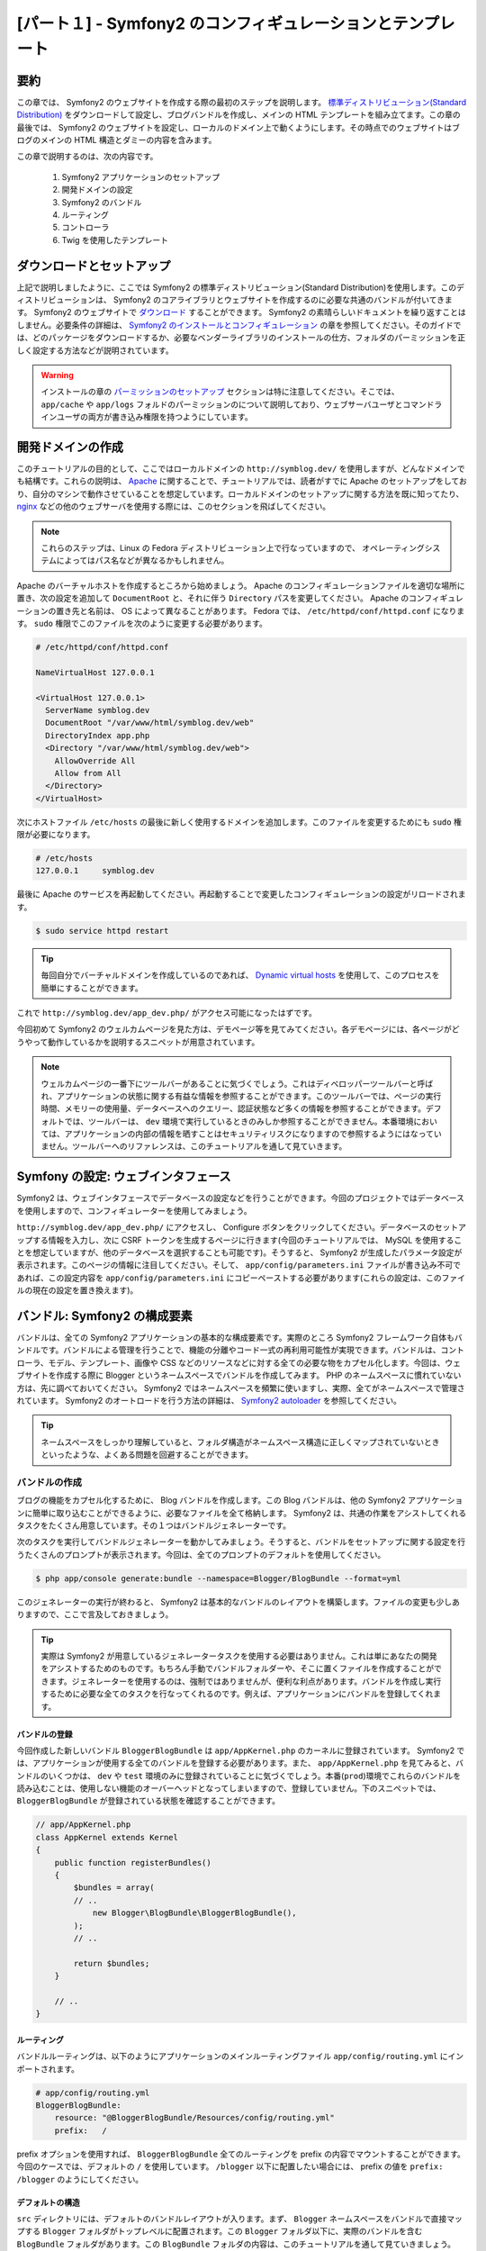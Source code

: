 [パート１] - Symfony2 のコンフィギュレーションとテンプレート
============================================================

要約
----

この章では、 Symfony2 のウェブサイトを作成する際の最初のステップを説明します。 `標準ディストリビューション(Standard Distribution) <http://symfony.com/doc/current/glossary.html#term-distribution>`_ をダウンロードして設定し、ブログバンドルを作成し、メインの HTML テンプレートを組み立てます。この章の最後では、 Symfony2 のウェブサイトを設定し、ローカルのドメイン上で動くようにします。その時点でのウェブサイトはブログのメインの HTML 構造とダミーの内容を含みます。

この章で説明するのは、次の内容です。

    1. Symfony2 アプリケーションのセットアップ
    2. 開発ドメインの設定
    3. Symfony2 のバンドル
    4. ルーティング
    5. コントローラ
    6. Twig を使用したテンプレート

ダウンロードとセットアップ
--------------------------

上記で説明しましたように、ここでは Symfony2 の標準ディストリビューション(Standard Distribution)を使用します。このディストリビューションは、 Symfony2 のコアライブラリとウェブサイトを作成するのに必要な共通のバンドルが付いてきます。 Symfony2 のウェブサイトで `ダウンロード <http://symfony.com/download>`_ することができます。 Symfony2 の素晴らしいドキュメントを繰り返すことはしません。必要条件の詳細は、 `Symfony2 のインストールとコンフィギュレーション <http://symfony.com/doc/current/book/installation.html>`_ の章を参照してください。そのガイドでは、どのパッケージをダウンロードするか、必要なベンダーライブラリのインストールの仕方、フォルダのパーミッションを正しく設定する方法などが説明されています。

.. warning::

    インストールの章の `パーミッションのセットアップ <http://symfony.com/doc/current/book/installation.html#configuration-and-setup>`_ セクションは特に注意してください。そこでは、 ``app/cache`` や ``app/logs`` フォルドのパーミッションのについて説明しており、ウェブサーバユーザとコマンドラインユーザの両方が書き込み権限を持つようにしています。

開発ドメインの作成
------------------

このチュートリアルの目的として、ここではローカルドメインの ``http://symblog.dev/`` を使用しますが、どんなドメインでも結構です。これらの説明は、 `Apache <http://httpd.apache.org/>`_ に関することで、チュートリアルでは、読者がすでに Apache のセットアップをしており、自分のマシンで動作させていることを想定しています。ローカルドメインのセットアップに関する方法を既に知ってたり、 `nginx <http://nginx.net/>`_ などの他のウェブサーバを使用する際には、このセクションを飛ばしてください。

.. note::

    これらのステップは、Linux の Fedora ディストリビューション上で行なっていますので、 オペレーティングシステムによってはパス名などが異なるかもしれません。

Apache のバーチャルホストを作成するところから始めましょう。 Apache のコンフィギュレーションファイルを適切な場所に置き、次の設定を追加して ``DocumentRoot`` と、それに伴う ``Directory`` パスを変更してください。 Apache のコンフィギュレーションの置き先と名前は、 OS によって異なることがあります。 Fedora では、 ``/etc/httpd/conf/httpd.conf`` になります。 ``sudo`` 権限でこのファイルを次のように変更する必要があります。

.. code-block:: text

    # /etc/httpd/conf/httpd.conf

    NameVirtualHost 127.0.0.1

    <VirtualHost 127.0.0.1>
      ServerName symblog.dev
      DocumentRoot "/var/www/html/symblog.dev/web"
      DirectoryIndex app.php
      <Directory "/var/www/html/symblog.dev/web">
        AllowOverride All
        Allow from All
      </Directory>
    </VirtualHost>


次にホストファイル ``/etc/hosts`` の最後に新しく使用するドメインを追加します。このファイルを変更するためにも ``sudo`` 権限が必要になります。

.. code-block:: text

    # /etc/hosts
    127.0.0.1     symblog.dev

最後に Apache のサービスを再起動してください。再起動することで変更したコンフィギュレーションの設定がリロードされます。

.. code-block:: bash

    $ sudo service httpd restart

.. tip::

    毎回自分でバーチャルドメインを作成しているのであれば、 `Dynamic virtual hosts <http://blog.dsyph3r.com/2010/11/apache-dynamic-virtual-hosts.html>`_ を使用して、このプロセスを簡単にすることができます。

これで ``http://symblog.dev/app_dev.php/`` がアクセス可能になったはずです。

.. image:: /_static/images/part_1/welcome.jpg
    :align: center
    :alt: Symfony2 welcome page

今回初めて Symfony2 のウェルカムページを見た方は、デモページ等を見てみてください。各デモページには、各ページがどうやって動作しているかを説明するスニペットが用意されています。

.. note::

    ウェルカムページの一番下にツールバーがあることに気づくでしょう。これはディベロッパーツールバーと呼ばれ、アプリケーションの状態に関する有益な情報を参照することができます。このツールバーでは、ページの実行時間、メモリーの使用量、データベースへのクエリー、認証状態など多くの情報を参照することができます。デフォルトでは、ツールバーは、 ``dev`` 環境で実行しているときのみしか参照することができません。本番環境においては、アプリケーションの内部の情報を晒すことはセキュリティリスクになりますので参照するようにはなっていません。ツールバーへのリファレンスは、このチュートリアルを通して見ていきます。

Symfony の設定: ウェブインタフェース
------------------------------------

Symfony2 は、ウェブインタフェースでデータベースの設定などを行うことができます。今回のプロジェクトではデータベースを使用しますので、コンフィギュレーターを使用してみましょう。

``http://symblog.dev/app_dev.php/`` にアクセスし、 Configure ボタンをクリックしてください。データベースのセットアップする情報を入力し、次に CSRF トークンを生成するページに行きます(今回のチュートリアルでは、 MySQL を使用することを想定していますが、他のデータベースを選択することも可能です)。そうすると、 Symfony2 が生成したパラメータ設定が表示されます。このページの情報に注目してください。そして、 ``app/config/parameters.ini`` ファイルが書き込み不可であれば、この設定内容を ``app/config/parameters.ini`` にコピーペーストする必要があります(これらの設定は、このファイルの現在の設定を置き換えます)。

バンドル: Symfony2 の構成要素
-----------------------------

バンドルは、全ての Symfony2 アプリケーションの基本的な構成要素です。実際のところ Symfony2 フレームワーク自体もバンドルです。バンドルによる管理を行うことで、機能の分離やコード一式の再利用可能性が実現できます。バンドルは、コントローラ、モデル、テンプレート、画像や CSS などのリソースなどに対する全ての必要な物をカプセル化します。今回は、ウェブサイトを作成する際に Blogger というネームスペースでバンドルを作成してみます。 PHP のネームスペースに慣れていない方は、先に調べておいてください。 Symfony2 ではネームスペースを頻繁に使いますし、実際、全てがネームスペースで管理されています。 Symfony2 のオートロードを行う方法の詳細は、 `Symfony2 autoloader <http://symfony.com/doc/current/cookbook/tools/autoloader.html>`_ を参照してください。

.. tip::

    ネームスペースをしっかり理解していると、フォルダ構造がネームスペース構造に正しくマップされていないときといったような、よくある問題を回避することができます。

バンドルの作成
~~~~~~~~~~~~~~

ブログの機能をカプセル化するために、 Blog バンドルを作成します。この Blog バンドルは、他の Symfony2 アプリケーションに簡単に取り込むことができるように、必要なファイルを全て格納します。 Symfony2 は、共通の作業をアシストしてくれるタスクをたくさん用意しています。その１つはバンドルジェネレーターです。

次のタスクを実行してバンドルジェネレーターを動かしてみましょう。そうすると、バンドルをセットアップに関する設定を行うたくさんのプロンプトが表示されます。今回は、全てのプロンプトのデフォルトを使用してください。

.. code-block:: bash

    $ php app/console generate:bundle --namespace=Blogger/BlogBundle --format=yml

このジェネレーターの実行が終わると、 Symfony2 は基本的なバンドルのレイアウトを構築します。ファイルの変更も少しありますので、ここで言及しておきましょう。

.. tip::

    実際は Symfony2 が用意しているジェネレータータスクを使用する必要はありません。これは単にあなたの開発をアシストするためのものです。もちろん手動でバンドルフォルダーや、そこに置くファイルを作成することができます。ジェネレーターを使用するのは、強制ではありませんが、便利な利点があります。バンドルを作成し実行するために必要な全てのタスクを行なってくれるのです。例えば、アプリケーションにバンドルを登録してくれます。

バンドルの登録
..............

今回作成した新しいバンドル ``BloggerBlogBundle`` は ``app/AppKernel.php`` のカーネルに登録されています。 Symfony2 では、アプリケーションが使用する全てのバンドルを登録する必要があります。また、 ``app/AppKernel.php`` を見てみると、バンドルのいくつかは、 ``dev`` や ``test`` 環境のみに登録されていることに気づくでしょう。本番(``prod``)環境でこれらのバンドルを読み込むことは、使用しない機能のオーバーヘッドとなってしまいますので、登録していません。下のスニペットでは、 ``BloggerBlogBundle`` が登録されている状態を確認することができます。

.. code-block:: php

    // app/AppKernel.php
    class AppKernel extends Kernel
    {
        public function registerBundles()
        {
            $bundles = array(
            // ..
                new Blogger\BlogBundle\BloggerBlogBundle(),
            );
            // ..

            return $bundles;
        }

        // ..
    }

ルーティング
............

バンドルルーティングは、以下のようにアプリケーションのメインルーティングファイル ``app/config/routing.yml`` にインポートされます。

.. code-block:: yaml

    # app/config/routing.yml
    BloggerBlogBundle:
        resource: "@BloggerBlogBundle/Resources/config/routing.yml"
        prefix:   /

prefix オプションを使用すれば、 ``BloggerBlogBundle`` 全てのルーティングを prefix の内容でマウントすることができます。今回のケースでは、デフォルトの ``/`` を使用しています。 ``/blogger`` 以下に配置したい場合には、 prefix の値を ``prefix: /blogger`` のようにしてください。

デフォルトの構造
.................

``src`` ディレクトリには、デフォルトのバンドルレイアウトが入ります。まず、 ``Blogger`` ネームスペースをバンドルで直接マップする ``Blogger`` フォルダがトップレベルに配置されます。この ``Blogger`` フォルダ以下に、実際のバンドルを含む ``BlogBundle`` フォルダがあります。この ``BlogBundle`` フォルダの内容は、このチュートリアルを通して見ていきましょう。 MVC フレームワークに詳しい方であれば、 ``BlogBundle`` 以下のフォルダは、見ればすぐわかる内容でしょう。

デフォルトのコントローラ
~~~~~~~~~~~~~~~~~~~~~~~~

バンドルジェネレーターの役割は、 Symfony2 のデフォルトコントローラを作成することです。 ``http://symblog.dev/app_dev.php/hello/symblog`` にアクセスすればこのコントローラーを実行することができます。シンプルな挨拶ページを見ることができるはずです。 アクセスした URL の ``symblog`` の部分をあなたの名前に変えてみてください。では、どうやってこのページが生成されてたのかを見ていきましょう。

ルート
......

``BloggerBlogBundle`` のルーティングファイルは、 ``src/Blogger/BlogBundle/Resources/config/routing.yml`` に配置されており、以下のようなルーティングルールを含んでいます。

.. code-block:: yaml

    # src/Blogger/BlogBundle/Resources/config/routing.yml
    BloggerBlogBundle_homepage:
        pattern:  /hello/{name}
        defaults: { _controller: BloggerBlogBundle:Default:index }

このルーティングは、１つのパターンといくつかのデフォルトオプションで構成されています。パターンは URL に対してチェックされ、デフォルトオプションはルートがマッチした際に実行されるコントローラを特定しています。 ``/hello/{name}`` というパターンであれば、特定の必要条件を指定していないので ``{name}`` プレースホルダーにはどんな値もマッチします。また、このルートは言語、フォーマット、 HTTP メソッドの指定もしていません。 HTTP メソッドを指定していませんので、 GET, POST, PUT などのリクエストはパターンにマッチします。

このルートが特定の条件の全てを満たせば、デフォルトの _controller オプションによって実行されます。 _controller オプションは、 Symfony2 がマップすることになるファイルの論理的な名前を特定します。上記の例では、 ``src/Blogger/BlogBundle/Controller/DefaultController.php`` にある ``Default`` コントローラの ``index`` アクションが実行されます。

コントローラ
............

この例のコントローラはとてもシンプルです。 ``DefaultController`` クラスは、いくつかの便利なメソッドを実装している ``Controller`` クラスを拡張しています。後で使用する ``render`` メソッドもその１つです。このルートは、アクションに渡すことになるプレースホルダーを ``$name`` 引数として定義しています。アクションは、 ``BloggerBlogBundle`` のデフォルトのビューフォルダーにある ``index.html.twig`` テンプレートを指定して ``render`` メソッドを呼び出すのみです。テンプレート名のフォーマットは、 ``bundle:controller:template`` になります。今回の例の ``BloggerBlogBundle:Default:index.html.twig`` は ``BloggerBlogBundle`` フォルダ内の ``Default`` のビューフォルダ内にある ``index.html.twig`` にマップされ、実際のファイルは、 ``src/Blogger/BlogBundle/Resources/views/Default/index.html.twig`` にあります。テンプレートフォーマットの異なるバリエーションは、アプリケーションやこのバンドル内の他の場所にあります。これに関しては、この章で後で説明をします。

以下のように ``array`` オプションを通してテンプレートに ``$name`` を渡すことも可能です。

.. code-block:: php

    <?php
    // src/Blogger/BlogBundle/Controller/DefaultController.php

    namespace Blogger\BlogBundle\Controller;

    use Symfony\Bundle\FrameworkBundle\Controller\Controller;

    class DefaultController extends Controller
    {
        public function indexAction($name)
        {
            return $this->render('BloggerBlogBundle:Default:index.html.twig', array('name' => $name));
        }
    }

テンプレート (ビュー)
.....................

テンプレートは、とても簡単な内容になっています。ここでは、コントローラから渡ってきた name の引数を Hello の後に付けて出力しています。

.. code-block:: html

    {# src/Blogger/BlogBundle/Resources/views/Default/index.html.twig #}
    Hello {{ name }}!

クリーンアップ
~~~~~~~~~~~~~~

ジェネレーターで作成されたデフォルトのファイルのいくつかは今回必要としていないので、これらのファイルをクリーンアップしましょう。

コントローラファイル ``src/Blogger/BlogBundle/Controller/DefaultController.php`` と、これに付随するビューフォルダ ``src/Blogger/BlogBundle/Resources/views/Default/`` を削除することができます。最後に  ``src/Blogger/BlogBundle/Resources/config/routing.yml`` で定義されているルートを削除します。

テンプレート
------------

Symfony2 のテンプレートは、デフォルトでは２つのオプションがあります。 `Twig <http://www.twig-project.org/>`_ と PHP です。もちろん異なるライブラリを使用することもできます。 Symfony2 の `DI コンテナ <http://symfony.com/doc/current/book/service_container.html>`_ を使用すれば、そういったことが可能になります。今回のケースでは、次の理由から Twig を採用します。

1. Twig は高速です - Twig テンプレートは、 PHP クラスにコンパイルされるため Twig テンプレートを使用する際のオーバーヘッドはほとんどありません。
2. Twig は簡潔です - Twig は、少ないコードでテンプレートに必要な機能を実行することができます。 Twig と比べると PHP は冗長です。
3. Twig はテンプレート継承をサポートしています - これは私個人の最も好きな特徴です。テンプレートは、子テンプレートで親テンプレートが用意したデフォルトを書き換えるようにできるようにしておけば、拡張や書き換えをすることがでできます。
4. Twig はセキュアです - Twig は、デフォルトで出力エスケープをしており、インポートされたテンプレートにさえもサンドボックス環境を提供しています。
5. Twig は拡張性があります - Twig は、テンプレートエンジンとして必要なたくさんの共通のコア機能が付いてきますが、特注の機能が必要な際には、簡単に拡張することができます。

Twig の利点はもっとありますが、その詳細は、 Twig の公式サイト  `Twig <http://www.twig-project.org/>`_ を参照してくだい。

レイアウト構造
~~~~~~~~~~~~~~

Twig はテンプレート継承をサポートしていますので、 `３レベル継承 <http://symfony.com/doc/current/book/templating.html#three-level-inheritance>`_ アプローチを使用することにします。このアプローチは、アプリケーションで３つの異なるレベルでビューを変更させます。３レベル継承は、カスタマイズをしやすくさせてくれます。

メインテンプレート - レベル１
.............................

symblog の基本的な要素のテンプレートを作成しましょう。ここでは、テンプレートと CSS の２つのファイルを使用します。 Symfony2 は `HTML5 <http://diveintohtml5.org/>`_ をサポートしていますので、 HTML5 も使用することにしましょう。

.. code-block:: html

    <!-- app/Resources/views/base.html.twig -->
    <!DOCTYPE html>
    <html>
        <head>
            <meta http-equiv="Content-Type" content="text/html"; charset=utf-8" />
            <title>{% block title %}symblog{% endblock %} - symblog</title>
            <!--[if lt IE 9]>
                <script src="http://html5shim.googlecode.com/svn/trunk/html5.js"></script>
            <![endif]-->
            {% block stylesheets %}
                <link href='http://fonts.googleapis.com/css?family=Irish+Grover' rel='stylesheet' type='text/css'>
                <link href='http://fonts.googleapis.com/css?family=La+Belle+Aurore' rel='stylesheet' type='text/css'>
                <link href="{{ asset('css/screen.css') }}" type="text/css" rel="stylesheet" />
            {% endblock %}
            <link rel="shortcut icon" href="{{ asset('favicon.ico') }}" />
        </head>
        <body>

            <section id="wrapper">
                <header id="header">
                    <div class="top">
                        {% block navigation %}
                            <nav>
                                <ul class="navigation">
                                    <li><a href="#">Home</a></li>
                                    <li><a href="#">About</a></li>
                                    <li><a href="#">Contact</a></li>
                                </ul>
                            </nav>
                        {% endblock %}
                    </div>

                    <hgroup>
                        <h2>{% block blog_title %}<a href="#">symblog</a>{% endblock %}</h2>
                        <h3>{% block blog_tagline %}<a href="#">creating a blog in Symfony2</a>{% endblock %}</h3>
                    </hgroup>
                </header>

                <section class="main-col">
                    {% block body %}{% endblock %}
                </section>
                <aside class="sidebar">
                    {% block sidebar %}{% endblock %}
                </aside>

                <div id="footer">
                    {% block footer %}
                        Symfony2 blog tutorial - created by <a href="https://github.com/dsyph3r">dsyph3r</a>
                    {% endblock %}
                </div>
            </section>

            {% block javascripts %}{% endblock %}
        </body>
    </html>

.. note::

    このテンプレートでは３つ外部ファイルが使用されています。１つの JavaScript ファイルと２つの CSS ファイルです。この JavaScript ファイルは、IE のバージョン９より前のブラウザにおける HTML5 のサポートを行います。２つの CSS は `Google Web font <http://www.google.com/webfonts>`_ からフォントをインポートしています。

このテンプレートは、ブログサイトのメインの構造をマークアップしています。テンプレートのほとんどは HTML から構成されており、加えて、 Twig による命令が少し含まれています。ここで使用されている Twig の命令を説明します。

まず HEAD ドキュメントの中を見てみましょう。タイトルを見てください。

.. code-block:: html

    <title>{% block title %}symblog{% endblock %} - symblog</title>

まず気づくのは、見慣れない ``{%`` タグでしょう。これは HTML ではありませんし、もちろん PHP でもありません。Twig の３つタグのうちの１つです。このタグは、 Twig に ``何かをさせる`` タグで、制御文やブロック要素を定義するのに使用されます。 Twig のドキュメンテーションの `制御構造 <http://www.twig-project.org/doc/templates.html#list-of-control-structures>`_ で詳細を調べることができます。 title で定義した Twig のブロックは、次の２つのことを行います。タイトルのブロック識別子をセットし、block と endblock の間にあるデフォルトの出力を用意します。ブロックを定義することで Twig の継承モデルのアドバンテージを受けることができます。例えば、ブログの記事のタイトルを title に反映させることができます。テンプレートを拡張し、title ブロックをオーバーライドすることでこれが可能になります。

.. code-block:: html

    {% extends '::base.html.twig' %}

    {% block title %}The blog title goes here{% endblock %}

上記の例では、アプリケーションのベース(base) テンプレートを拡張して、 title ブロックを定義しています。テンプレートのフォーマットは、 ``bundle:controller;template`` でしたが、このテンプレートにある ``extends`` 命令に ``BUndle`` や ``Controller`` 部が無いのに気づきましたか。 ``Bundle`` と ``Controller`` 部を除外すれば、 ``app/Resources/views/`` で定義しているアプリケーションレベルのテンプレートを使用することを指定します。

次に、 title ブロックをもう一つ定義し、内容を入れてあります。今回の例ではブログのタイトルになります。親テンプレートでは既に title ブロックを含んでいるので、ここの内容でオーバーライドしています。これでタイトルには、  'The blog title goes here - symblog' が出力されることになりました。 Twig のこの機能はテンプレートを作成する際に、とてもよく使われます。

スタイルシート(stylesheet)ブロックで Twig のタグの２つ目を紹介します。 ``{{`` タグは、 ``何かを出力させる`` タグです。

.. code-block:: html

    <link href="{{ asset('css/screen.css') }}" type="text/css" rel="stylesheet" />

このタグは、変数や式の値を出力するのに使います。上記の例では、 ``asset`` 関数の返り値を出力します。 ``asset`` 関数は、 CSS や JavaScript や画像などのアプリケーションのアセットへのリンクをポータブルにする方法を提供します。

また、 ``{{`` タグは以下のように出力前にその内容を変更するフィルターと一緒に使用することができます。

.. code-block:: html

    {{ blog.created|date("d-m-Y") }}

フィルターの一覧は、 `Twig ドキュメント <http://www.twig-project.org/doc/templates.html#list-of-built-in-filters>`_ を参照してください。

Twig タグの３つ目はこのテンプレートの中には現れていませんが、それはコメントタグ ``{#`` です。これは次のように使います。

.. code-block:: html

    {# The quick brown fox jumps over the lazy dog #}

このテンプレートでは、とりあえず以上になります。これで必要なときにメインのレイアウトをカスタマイズする準備ができました。

次に、スタイルを追加しましょう。スタイルシートを ``web/css/screen.css`` に作成し、次の内容を追加してください。これはメインのテンプレートのスタイルになります。

.. code-block:: css

    html,body,div,span,applet,object,iframe,h1,h2,h3,h4,h5,h6,p,blockquote,pre,a,abbr,acronym,address,big,cite,code,del,dfn,em,img,ins,kbd,q,s,samp,small,strike,strong,sub,sup,tt,var,b,u,i,center,dl,dt,dd,ol,ul,li,fieldset,form,label,legend,table,caption,tbody,tfoot,thead,tr,th,td,article,aside,canvas,details,embed,figure,figcaption,footer,header,hgroup,menu,nav,output,ruby,section,summary,time,mark,audio,video{border:0;font-size:100%;font:inherit;vertical-align:baseline;margin:0;padding:0}article,aside,details,figcaption,figure,footer,header,hgroup,menu,nav,section{display:block}body{line-height:1}ol,ul{list-style:none}blockquote,q{quotes:none}blockquote:before,blockquote:after,q:before,q:after{content:none}table{border-collapse:collapse;border-spacing:0}

    body { line-height: 1;font-family: Arial, Helvetica, sans-serif;font-size: 12px; width: 100%; height: 100%; color: #000; font-size: 14px; }
    .clear { clear: both; }

    #wrapper { margin: 10px auto; width: 1000px; }
    #wrapper a { text-decoration: none; color: #F48A00; }
    #wrapper span.highlight { color: #F48A00; }

    #header { border-bottom: 1px solid #ccc; margin-bottom: 20px; }
    #header .top { border-bottom: 1px solid #ccc; margin-bottom: 10px; }
    #header ul.navigation { list-style: none; text-align: right; }
    #header .navigation li { display: inline }
    #header .navigation li a { display: inline-block; padding: 10px 15px; border-left: 1px solid #ccc; }
    #header h2 { font-family: 'Irish Grover', cursive; font-size: 92px; text-align: center; line-height: 110px; }
    #header h2 a { color: #000; }
    #header h3 { text-align: center; font-family: 'La Belle Aurore', cursive; font-size: 24px; margin-bottom: 20px; font-weight: normal; }

    .main-col { width: 700px; display: inline-block; float: left; border-right: 1px solid #ccc; padding: 20px; margin-bottom: 20px; }
    .sidebar { width: 239px; padding: 10px; display: inline-block; }

    .main-col a { color: #F48A00; }
    .main-col h1,
    .main-col h2
        { line-height: 1.2em; font-size: 32px; margin-bottom: 10px; font-weight: normal; color: #F48A00; }
    .main-col p { line-height: 1.5em; margin-bottom: 20px; }

    #footer { border-top: 1px solid #ccc; clear: both; text-align: center; padding: 10px; color: #aaa; }

バンドルテンプレート - レベル２
...............................

次に ブログバンドルのレイアウトを作成することにしましょう。 ``src/Blogger/BlogBundle/Resources/views/layout.html.twig`` にファイルを作成し、次の内容を入れてください。

.. code-block:: html

    {# src/Blogger/BlogBundle/Resources/views/layout.html.twig #}
    {% extends '::base.html.twig' %}

    {% block sidebar %}
        Sidebar content
    {% endblock %}

このテンプレートは、とてもシンプルに見えますが、このシンプルさがキーなのです。まず、先ほど作成したアプリケーションのベーステンプレートを拡張しています。次に、親のサイドバー(sidebar)ブロックをダミーの内容でオーバーライドしています。ブログの全てのページでサイドバーを表示することになるので、このレベルでカスタマイズする必要があります。全てのページでサイドバーを表示するのであれば、なぜアプリケーションのテンプレートでカスタマイズをしなかったのか疑問に思うかもしれません。答えは簡単です。アプリケーションではバンドルについて何も知っていませんし、知るべきではないのです。バンドルが自身の機能全てを含むべきで、サイドバーはそういった機能なのです。では、逆に個々のページのテンプレートにサイドバーを置いてもいいと疑問に思うかもしれません。この答えも簡単です。そうしてしまうと、ページを追加する度にサイドバーを複製する必要が出てきてしまいます。レベル２のテンプレートは、将来全ての子テンプレートが継承することになるカスタマイズを追加するといった柔軟性を与えてくれるのです。そのため、レベル２のテンプレートは、サイドバーの内容をカスタマイズするのに良い場所なのです。

ページテンプレート - レベル３
.............................

最後にコントローラのレイアウトを見てみましょう。このレベルのレイアウトはコントローラアクション共通のレイアウトです。例えば、ブログの show アクションはブログの show テンプレートを持つことになります。

ホームページ(homepage)のコントローラとそのテンプレートを作成しましょう。初めてのページ作成なので、まずコントローラを作成する必要があります。 ``src/Blogger/BlogBundle/Controller/PageController.php`` にコントローラファイルを作成して次の内容を追加してください。

.. code-block:: php

    <?php
    // src/Blogger/BlogBundle/Controller/PageController.php

    namespace Blogger\BlogBundle\Controller;

    use Symfony\Bundle\FrameworkBundle\Controller\Controller;

    class PageController extends Controller
    {
        public function indexAction()
        {
            return $this->render('BloggerBlogBundle:Page:index.html.twig');
        }
    }

次にこのアクションのテンプレートを作成します。上記のコントローラアクションを見ればわかるように、 Page の index テンプレートをレンダリングしています。 ``src/Blogger/BlogBundle/Resources/views/Page/index.html.twig`` テンプレートファイルを作成して、次の内容を追加してください。

.. code-block:: html

    {# src/Blogger/BlogBundle/Resources/views/Page/index.html.twig #}
    {% extends 'BloggerBlogBundle::layout.html.twig' %}

    {% block body %}
        Blog homepage
    {% endblock %}

このテンプレートが、特定することができる最終的なテンプレートです。この例では、テンプレート名の ``Controller`` 部を除外した ``BloggerBlogBundle::layout.html.twig`` テンプレートを拡張しています。 ``Controller`` 部を除外することで ``src/Blogger/BlogBundle/Resources/views/layout.html.twig`` にあるバンドルレベルのテンプレートを特定しています。

ホームページ(homepage)にルーティングルールを追加しましょう。 ``src/Blogger/BlogBundle/Resources/config/routing.yml`` にあるバンドルのルーティング設定を次のように変更してください。

.. code-block:: yaml

    # src/Blogger/BlogBundle/Resources/config/routing.yml
    BloggerBlogBundle_homepage:
        pattern:  /
        defaults: { _controller: BloggerBlogBundle:Page:index }
        requirements:
            _method:  GET

最後に Symfony2 のウェルカムスクリーンで使用しているデフォルトのルーティングルールを削除する必要があります。 ``dev`` ルーティングファイルである ``app/config/routing_dev.yml`` の ``_welcom`` ルートを削除してください。

これで Blogger テンプレートを見ることができるようになりました。ブラウザで ``http://symblog.dev/app_dev.php/`` にアクセスしてみてください。

.. image:: /_static/images/part_1/homepage.jpg
    :align: center
    :alt: symblog main template layout

ブログの基本的なレイアウトが見えるはずです。そして、関連するテンプレートでオーバーライドしたブロックに反映されたメインの内容とサイドバーも見えるはずです。

アバウト(About)ページ
---------------------

この章の最後の作業は、静的なページであるアバウトページを作成することです。ここではページ間のリンクについて説明し、さらに３レベル継承アプローチをより強固にしていきます。

ルーティング
~~~~~~~~~~~~

新しくページを作成する際に、最初に行うべきことはそのページのルートを作成することです。 ``src/Blogger/BlogBundle/Resources/config/routing.yml`` にある ``BloggerBlogBundle`` のルーティングファイルを開いて、次のルーティングルールを追加してください。

.. code-block:: yaml

    # src/Blogger/BlogBundle/Resources/config/routing.yml
    BloggerBlogBundle_about:
        pattern:  /about
        defaults: { _controller: BloggerBlogBundle:Page:about }
        requirements:
            _method:  GET

コントローラ
~~~~~~~~~~~~

次に ``src/Blogger/BlogBundle/Controller/PageController.php`` にある ``Page`` コントローラを開いて、アバウトページを処理するアクションを追加してください。

.. code-block:: php

    // src/Blogger/BlogBundle/Controller/PageController.php
    class PageController extends Controller
    {
        //  ..

        public function aboutAction()
        {
            return $this->render('BloggerBlogBundle:Page:about.html.twig');
        }
    }

ビュー
~~~~~~

ビューに関しては、 ``src/Blogger/BlogBundle/Resources/views/Page/about.html.twig`` を新しく作成し、次の内容をコピーして追加してください。

.. code-block:: html

    {# src/Blogger/BlogBundle/Resources/views/Page/about.html.twig #}
    {% extends 'BloggerBlogBundle::layout.html.twig' %}

    {% block title %}About{% endblock%}

    {% block body %}
        <header>
            <h1>About symblog</h1>
        </header>
        <article>
            <p>Donec imperdiet ante sed diam consequat et dictum erat faucibus. Aliquam sit
            amet vehicula leo. Morbi urna dui, tempor ac posuere et, rutrum at dui.
            Curabitur neque quam, ultricies ut imperdiet id, ornare varius arcu. Ut congue
            urna sit amet tellus malesuada nec elementum risus molestie. Donec gravida
            tellus sed tortor adipiscing fringilla. Donec nulla mauris, mollis egestas
            condimentum laoreet, lacinia vel lorem. Morbi vitae justo sit amet felis
            vehicula commodo a placerat lacus. Mauris at est elit, nec vehicula urna. Duis a
            lacus nisl. Vestibulum ante ipsum primis in faucibus orci luctus et ultrices
            posuere cubilia Curae.</p>
        </article>
    {% endblock %}

アバウトページは、特筆すべきものはありません。ダミーの内容のテンプレートファイルをレンダリングするだけです。しかし、リンクに関しては問題があります。

ページをリンクする
~~~~~~~~~~~~~~~~~~

アバウトページができましたので ``http://symblog.dev/app_dev.php/about`` にアクセスしてみてください。ブログのユーザは、直接 URL を入力する以外にこのページにアクセスすることができません。もちろん Symfony2 にはルーティングでリンクさせる仕組みがちゃんと用意されています。その機能を使うことで、今まで見てきたルートにマッチさせることもできますし、それらのルートから URL を生成することもできます。しかし、次のようにアプリケーションに直接 URL を指定することは止めてください。

.. code-block:: html+php

    <a href="/contact">Contact</a>

    <?php $this->redirect("/contact"); ?>

今までの習慣からこのアプローチがなぜ問題なのか疑問に思うかもしれません。しかし、このアプリーチには次の問題があります。

1. ハードリンクを使用しており、 Symfony2 のルーティングシステムを完全に無視しています。将来問い合わせページの位置の変更をしようと思った際には、全てのハードコードのリファレンスを調べ、変更する必要があります。
2. 環境のコントローラを無視することになります。環境に関してはまだ説明はしてませんが、実は今まで使用してきています。フロントコントローラの ``app_dev.php`` は、 ``開発`` 環境でアプリケーションにアクセスしています。 ``app_dev.php`` を ``app.php`` に変更すると、 ``本番`` 環境でアプリケーションを実行することになります。これらの環境は非常に重要ですので後にチュートリアルで説明をします。現時点では、上記のようなハードリンクは URL にフロントコントローラがないので、現在の環境を維持することができないということを覚えておいてください。

リンクを行う正しい方法は、 Twig の ``path`` と ``url`` メソッドです。この２つはとても似てますが、 ``path`` は相対 URL を、 ``url`` メソッドは絶対 URL を提供することで異なります。 ``app/Resources/views/base.html.twig`` にあるアプリケーションテンプレートを変更して、アバウトページとホームページのリンクを次のように修正してください。

.. code-block:: html

    <!-- app/Resources/views/base.html.twig -->
    {% block navigation %}
        <nav>
            <ul class="navigation">
                <li><a href="{{ path('BloggerBlogBundle_homepage') }}">Home</a></li>
                <li><a href="{{ path('BloggerBlogBundle_about') }}">About</a></li>
                <li><a href="#">Contact</a></li>
            </ul>
        </nav>
    {% endblock %}

ページを再読みしてホームとアバウトページのリンクが正しく動くようになったのを確認してください。このページのソースを見ると、 ``/app_dev.php/`` という接頭辞がリンクに付いているのに気づくでしょう。これは、上で説明をしたフロントコントローラで、 ``path`` を使用することでちゃんと受け継ぐことができるようになっています。

最後にホームページに戻るロゴへのリンクを修正してください。 ``app/Resources/views/base.html.twig`` を修正してください。

.. code-block:: html

    <!-- app/Resources/views/base.html.twig -->
    <hgroup>
        <h2>{% block blog_title %}<a href="{{ path('BloggerBlogBundle_homepage') }}">symblog</a>{% endblock %}</h2>
        <h3>{% block blog_tagline %}<a href="{{ path('BloggerBlogBundle_homepage') }}">creating a blog in Symfony2</a>{% endblock %}</h3>
    </hgroup>
    
結論
----

この章では、 Symfony2 のアプリケーションに関する基本的な分野をカバーしてきました。アプリケーションの設定から実際に動くまでです。そして、ルーティング、 Twig テンプレートエンジンといった Symfony2 のアプリケーションの背後にある基本的なコンセプトを見てきました。

次の章では、問い合わせ(Contact)ページを作成することにします。問い合わせページでは、ウェブフォームから問い合わせを送信できるようにするので、アバウト(About)ページよりも多少複雑になります。そして、次の章でバリデーターとフォームの設計概念を説明します。
